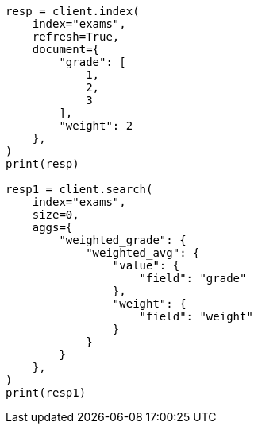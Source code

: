 // This file is autogenerated, DO NOT EDIT
// aggregations/metrics/weighted-avg-aggregation.asciidoc:101

[source, python]
----
resp = client.index(
    index="exams",
    refresh=True,
    document={
        "grade": [
            1,
            2,
            3
        ],
        "weight": 2
    },
)
print(resp)

resp1 = client.search(
    index="exams",
    size=0,
    aggs={
        "weighted_grade": {
            "weighted_avg": {
                "value": {
                    "field": "grade"
                },
                "weight": {
                    "field": "weight"
                }
            }
        }
    },
)
print(resp1)
----
